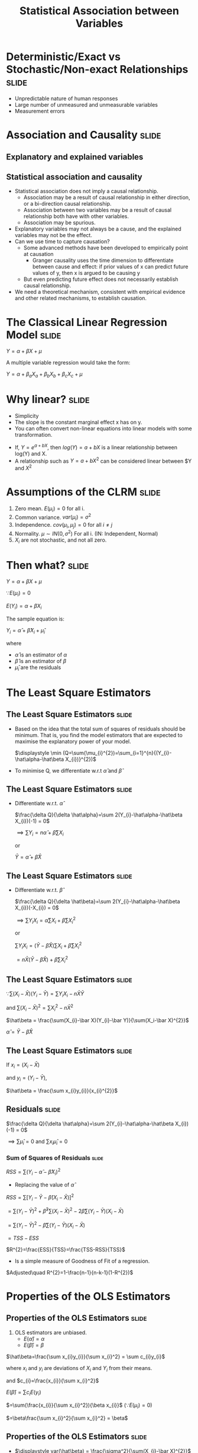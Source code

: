 #+TITLE: Statistical Association between Variables
#+HTML_HEAD: <style>#content{max-width:1200px;} </style>
#+OPTIONS: toc:nil num:nil
#+STARTUP: hideall inlineimages hideblocks
#+PROPERTY: header-args:R :session quant :eval never-export
#+HTML_HEAD: <style>#content{max-width:1200px;} </style>

* Deterministic/Exact vs Stochastic/Non-exact Relationships :slide:

+ Unpredictable nature of human responses
+ Large number of unmeasured and unmeasurable variables
+ Measurement errors

* Association and Causality                          :slide:

** Explanatory and explained variables

** Statistical association and causality

+ Statistical association does not imply a causal relationship.
  + Association may be a result of causal relationship in either direction, or a bi-direction causal relationship.
  + Association between two variables may be a result of causal relationship both have with other variables.
  + Association may be spurious.
+ Explanatory variables may not always be a cause, and the explained variables may not be the effect.
+ Can we use time to capture causation?
  + Some advanced methods have been developed to empirically point at causation
    + Granger causality uses the time dimension to differentiate between cause and effect: if prior values of x can predict future values of y, then x is argued to be causing y
  + But even predicting future effect does not necessarily establish causal relationship.
+ We need a theoretical mechanism, consistent with empirical evidence and other related mechanisms, to establish causation.


* The Classical Linear Regression Model              :slide:

$Y = \alpha + \beta X + \mu$

A multiple variable regression would take the form:


$Y = \alpha + \beta_{a} X_{a} + \beta_{b} X_{b} + \beta_{c} X_{c} + \mu$


* Why linear?                                        :slide:

+ Simplicity
+ The slope is the constant marginal effect x has on y.
+ You can often convert non-linear equations into linear models with some transformation.

:Examples:
+ If, $Y=e^{a+bX}$, then $log(Y)=a+bX$ is a linear relationship between log(Y) and X.
+ A relationship such as $Y=a+bX^{2}$ can be considered linear between $Y and $X^{2}$
:End:


* Assumptions of the CLRM                            :slide:

1. Zero mean. $E(\mu_{i})=0$ for all i.
2. Common variance. $var(\mu_{i})=\sigma^{2}$
3. Independence. $cov(\mu_{i},\mu_{j})=0$ for all $i \ne j$
4. Normality. $\mu \sim IN(0,\sigma^2)$ For all i.
   (IN: Independent, Normal)
5. $X_{i}$ are not stochastic, and not all zero.


* Then what?                                         :slide:

$Y = \alpha + \beta X + \mu$

$\because E(\mu_{i})=0$

$E(Y_{i})=\alpha + \beta X_{i}$

The sample equation is:

$Y_i = \hat\alpha + \hat\beta X_{i} + \hat\mu_{i}$

where

+ $\hat\alpha$ is an estimator of $\alpha$
+ $\hat\beta$ is an estimator of $\beta$
+ $\hat\mu_i$ are the residuals

* The Least Square Estimators
** The Least Square Estimators                      :slide:

+ Based on the idea that the total sum of squares of residuals should be minimum. That is, you find the model estimators that are expected to maximise the explanatory power of your model.

  $\displaystyle \min (Q=\sum(\mu_{i}^{2})=\sum_{i=1}^{n}{(Y_{i}-\hat\alpha-\hat\beta X_{i})}^{2})$
+ To minimise Q, we differentiate w.r.t $\hat\alpha$ and $\hat\beta$

** The Least Square Estimators                      :slide:

  + Differentiate w.r.t. $\hat \alpha$

    $\frac{\delta Q}{\delta \hat\alpha}=\sum 2(Y_{i}-\hat\alpha-\hat\beta X_{i})(-1) = 0$

    $\implies \sum Y_{i} = n\hat\alpha + \hat\beta\sum X_{i}$

    or

    $\bar Y = \hat\alpha + \hat\beta \bar X$

** The Least Square Estimators                      :slide:

  + Differentiate w.r.t. $\hat \beta$

    $\frac{\delta Q}{\delta \hat\beta}=\sum 2(Y_{i}-\hat\alpha-\hat\beta X_{i})(-X_{i}) = 0$

    $\displaystyle \implies \sum Y_{i}X_{i} = \hat\alpha\sum X_{i} + \hat\beta\sum X_{i}^{2}$

    or

    $\displaystyle \sum Y_{i}X_{i} = (\bar Y - \hat\beta \bar X)\sum X_{i} + \hat\beta\sum X_{i}^{2}$


                          $\displaystyle = n \bar X ( \bar Y - \hat\beta \bar X) + \hat\beta\sum X_{i}^{2}$

** The Least Square Estimators                      :slide:


$\because \sum(X_{i}-\bar X)(Y_{i}-\bar Y) = \sum Y_{i}X_{i} - n\bar X \bar Y$

and $\sum(X_i-\bar X)^{2} = \sum X_{i}^{2}-n\bar X^{2}$


     $\hat\beta = \frac{\sum(X_{i}-\bar X)(Y_{i}-\bar Y)}{\sum(X_i-\bar X)^{2}}$

    $\hat\alpha = \bar Y - \hat\beta \bar X$

** The Least Square Estimators                      :slide:
If
$x_{i}=(X_{i}-\bar X)$

and
$y_{i}=(Y_{i}-\bar Y)$,

    $\hat\beta = \frac{\sum x_{i}y_{i}}{x_{i}^{2}}$


** Residuals                                        :slide:

$\frac{\delta Q}{\delta \hat\alpha}=\sum 2(Y_{i}-\hat\alpha-\hat\beta X_{i})(-1) = 0$

$\implies \sum\hat\mu_{i}=0$ and $\sum x_{i}\hat\mu_{i}=0$

*** Sum of Squares of Residuals                    :slide:

$RSS=\sum(Y_{i}-\hat\alpha - \hat\beta X_{i})^{2}$

+ Replacing the value of $\hat\alpha$

$RSS=\sum[Y_{i}-\bar Y - \hat\beta(X_{i}-\bar X)]^{2}$

            $=\sum(Y_i-\bar Y)^{2}+\hat\beta^{2}\sum(X_{i}-\bar X)^{2}-2\hat\beta\sum(Y_{i}-\bar Y)(X_{i}-\bar X)$


            $=\sum(Y_i-\bar Y)^{2}-\hat\beta\sum(Y_{i}-\bar Y)(X_{i}-\bar X)$

            $=TSS-ESS$

  $R^{2}=\frac{ESS}{TSS}=\frac{TSS-RSS}{TSS}$

  + Is a simple measure of Goodness of Fit of a regression.

$Adjusted\quad R^{2}=1-\frac{n-1}{n-k-1}(1-R^{2})$


* Properties of the OLS Estimators
** Properties of the OLS Estimators                 :slide:

1. OLS estimators are unbiased.
   + $E(\hat\alpha)=\alpha$
   + $E(\hat\beta)=\beta$

:Proof:

$\hat\beta=\frac{\sum x_{i}y_{i}}{\sum x_{i}^2} = \sum c_{i}y_{i}$

where $x_{i}$ and $y_{i}$ are deviations of $X_{i}$ and $Y_{i}$ from their means.

and $c_{i}=\frac{x_{i}}{\sum x_{i}^2}$

$E(\hat\beta)=\sum c_{i}E(y_{i})$

    $=\sum(\frac{x_{i}}{\sum x_{i}^2}){\beta x_{i}}$ ($\because E(\mu_{i})=0$)

    $=\beta\frac{\sum x_{i}^2}{\sum x_{i}^2} = \beta$

:End:

** Properties of the OLS Estimators                 :slide:

   + $\displaystyle var(\hat\beta) = \frac{\sigma^2}{\sum(X_{i}-\bar X)^{2}}$

   :Proof:

    $\hat\beta = \frac{\sum(X_{i}-\bar X)(Y_{i}-\bar Y)}{\sum(X_i-\bar X)^{2}}=\frac{\sum(X_{i}-\bar X)Y_{i}-\sum(X_{i}-\bar X)\bar Y)}{\sum(X_i-\bar X)^{2}}$

      $=\sum{c_{i}y_{i}}$

    where $c_{i}=\frac{X_{i}-\bar{X}}{\sum{(X_{i}-\bar{X})^{2}}}$

    $var(\hat{\beta})=\sum{c_{i}^{2}\sigma^{2}} = \frac{\sigma^{2}}{\sum{(X_{i}-\bar{X})^{2}}}$


:End:

   + $\displaystyle var(\hat\alpha)=\sigma^2(\frac{1}{n}+\frac{\bar X^2}{\sum(X_{i}-\bar X)^{2}})$

   :Proof:
   $\hat{\alpha}=\bar{Y}-\hat{\beta}\bar{X}$

        = $\frac{1}{n} \sum{Y_{i}}-\bar{X}\frac{\sum(X_{i}-\bar{X})Y_{i}}{\sum(X_{i}-\bar{X})^{2}}$

        $=\sum{d_{i}y_{i}}$

   where $d_{i}=\frac{1}{n}-\frac{\bar{X}(X_{i}-\bar{X})}{\sum{(X_{i}-\bar{X})^{2}}}$

   $\displaystyle var(\hat{\alpha})=\sum{d_{i}^{2}\sigma^{2}} = \sigma^{2}{\sum[{\frac{1}{n^{2}}+(\frac{\bar{X}}{\sum{(X_{i}-\bar{X})^{2}}}})^{2}(X_{i}-\bar{X})^{2}}-\frac{2}{n} \frac{\bar{X}}{\sum{(X_{i}-\bar{X})^{2}}}(X_{i}-\bar{X})]$

   $\because \sum{X_{i}-\bar{X}}=0$

   and $\sum{\frac{1}{n^{2}}}=\frac{1}{n}$

   $\displaystyle var(\hat\alpha)=\sigma^2(\frac{1}{n}+\frac{\bar X^2}{\sum(X_{i}-\bar X)^{2}})$

   :End:

   + $cov(\hat\alpha, \hat\beta)=\sigma^{2}(\frac{-\bar X}{\sum(X_{i}-\bar X)^{2}})$

   :Proof:

   Following from earlier proofs

   $cov(\hat{\alpha},\hat{\beta})=\sum{c_{i}d_{i}\sigma^{2}}$
   :End:

** Properties of the OLS Estimators                 :slide:

2. OLS estimators have lowest variance among all unbiased linear estimators.

:ProofStep1:

Consider another unbiased linear estimator $\tilde{\beta}=\sum{d_{i}Y_{i}}$ with $E(\tilde{\beta})=\beta$

$\sum{d_{i}}{X_{i}}=1$

Since Y_{i} are independent and have a common variance $\sigma^{2}$

$var(\tilde{\beta})=\sum{d_{i}^{2}\sigma^{2}}$

:End:

:ProofStep2:

We have to minimise $var(\tilde{\beta})$ subject to the condition that $\sum{d_{i}}{X_{i}}=1$

min. $\sum{d_{i}^{2}}-\lambda(\sum{d_{i}X_{i}}-1)$ where $\lambda$ is the Lagrandian multiplier

Differentiating w.r.t. $d_{i}$ and equating to 0

$2d_{i}-\lambda X_{i}=0$

$d_{i}=\frac{\lambda}{2}X_{i}$

Thus, $\sum{d_{i}X_{i}=\frac{\lambda}{2}{\sum{X_{i}^{2}}}}$

Since  $\sum{d_{i}}{X_{i}}=1$, $\lambda = \frac{2}{\sum{X_{i}^{2}}}$

$d_{i}=\frac{\lambda}{2}X_{i}=\frac{X_{i}}{\sum{X_{i}^{2}}}$
:End:

+ Gause Markov Theorem :: OLS Estimators are the Best Linear Unbiased Estimators.

+ It can be shown that, if  $\mu \sim IN(0,\sigma^2)$ For all i, OLS estimators have lowest variance among all linear+non-linear unbiased estimators.
** Properties of the OLS Estimators                 :slide:

3. It follows from above:

   + $\frac{\hat\beta-\beta}{\sqrt(\sigma^{2}/\sum(X_{i}-\bar X)^{2})}\sim N(0,1)$

   + $RSS/\sigma^{2} \sim \chi_{n-2}^{2}$

** Properties of the OLS Estimators                 :slide:

4. But $\sigma^{2}$ is unknown

   $\hat\sigma^{2}=\frac{RSS}{n-2}$

   $\hat\sigma^{2}=\frac{RSS}{n-(k+1)}$ in a multivariate regression with k independent variables

** Properties of the OLS Estimators                 :slide:

5. t-statistic

   $\frac{\hat\beta-\beta}{\sqrt(\sigma^{2}/\sum(X_{i}-\bar X)^{2})}/\sqrt(\frac{RSS}{(n-2)\sigma^{2}}) \sim t_{n-2}$


   $\frac{\hat\beta-\beta}{\sqrt(\hat\sigma^{2}/\sum(X_{i}-\bar X)^{2})}\sim t_{n-2}$

   + $\displaystyle \frac{\hat\beta-\beta}{SE(\hat\beta)}\sim t_{n-2}$
   + $\displaystyle \frac{\hat\alpha-\alpha}{SE(\hat\alpha)}\sim t_{n-2}$

* Multivariate Regressions                           :slide:

$Y_{i}=\alpha+\beta_{1}X_{1i}+\beta_{2}X_{2i}+\mu_{i}$

$var(\hat{\beta_{1}})=\frac{\sigma^{2}}{\sum{(X_{1i}-\bar{X_{1}})^{1}(1-r_{12}^{2})}}$

$var(\hat{\beta_{2}})=\frac{\sigma^{2}}{\sum{(X_{2i}-\bar{X_{2}})^{2}(1-r_{12}^{2})}}$

In a k-variable regression

$var(\hat{\beta_{k}})=\frac{\sigma^{2}}{RSS_{t}}$

* The F-test for Overall Significance/ANOVA          :slide:

+ Tests the overall significance of the regression.

** The one variable regression                      :slide:

+ $RSS/\sigma^{2} \sim \chi_{n-2}^{2}$
+ $ESS/\sigma^{2} \sim \chi_1^{2}$ if $\beta=0$
+ $\frac{ESS/1}{RSS/n-2} \sim F_{n-2}^{1}$ ($\sigma$ cancel out) if $\beta=0$

+ In a one variable regression, this is just the square of t-statistic.

| Source       | Sum of                                  | DF  | Mean      | F                         |
| of variation | squares                                 |     | square    |                           |
|--------------+-----------------------------------------+-----+-----------+---------------------------|
| x            | ESS=$\hat{\beta}S_{xy}$                              | 1   | ESS/1     | $\frac{ESS/1}{RSS/(n-2)}$               |
| Residual     | RSS=$S_{yy}-\hat{\beta}S_{xy}$                       | n-2 | RSS/(n-2) |                           |
| Total        | TSS=$S_{yy}$                                | n-1 |           |                           |

** the k variable regression                        :slide:

| Source       | Sum of                         | DF    | Mean square                                     | F                               |
| of variation | squares                        |       |                                                 |                                 |
|--------------+--------------------------------+-------+-------------------------------------------------+---------------------------------|
| Regression   | $R^{2}S_{yy}$                      | k     | $R^{2}S_{yy}/k=MS_{1}$                         | F=MS_{1}/MS_{2}                 |
| Residual     | $(1-R^{2})S_{yy}$              | n-k-1 | $\frac{(1-R^{2})S_{yy}}{(n-k-1)}=MS_{2}$                       |                               |
| Total        | $S_{yy}$                           | n-1   |                                                   |                 |


* Heteroscedasticity                                 :slide:

+ The least square estimators are unbiased but inefficient.
+ The estimates of variances are biased, and thus the usual tests of significance are invalid.

* Heteroscedasticity                              :noexport:

$Y_{i}=\beta X_{i}+u_{i}$

$\hat{\beta}=\frac{\sum{x_{i}y_{i}}}{\sum{x_{i}^{2}}}=\beta+\frac{\sum{x_{i}u_{i}}}{\sum{x_{i}^{2}}}$

If $E{u_{i}}=0$ and u_{i} are independent of x_{i},

$E(\frac{\sum{x_{i}u_{i}}}{\sum{x_{i}^{2}}})=0$

$\therefore E(\hat{\beta})$



* Illustrations                                   :noexport:

#+NAME: sassociation1
#+BEGIN_SRC R :results output list org
  library(data.table)
  readRDS("plfsdata/plfsacjdata.rds")->worker
  worker$standardwage->worker$wage
  factor(worker$social_group)->worker$social_group
  factor(worker$religion)->worker$religion
  factor(as.numeric(worker$state))->worker$state
  factor(worker$sector)->worker$sector

  cor.test(worker$wage,worker$years_edu)
  cor.test(worker$wage,worker$age)
#+end_src

#+RESULTS: sassociation1
#+begin_src org
- Pearson's product-moment correlation
- data:  worker$wage and worker$years_edu
- t = 35.998, df = 37633, p-value < 0.00000000000000022
- alternative hypothesis: true correlation is not equal to 0
- 95 percent confidence interval:
- 0.1726625 0.1921962
- sample estimates:
- cor
- 0.1824473
- Pearson's product-moment correlation
- data:  worker$wage and worker$age
- t = 9.3777, df = 37633, p-value < 0.00000000000000022
- alternative hypothesis: true correlation is not equal to 0
- 95 percent confidence interval:
- 0.03819950 0.05835859
- sample estimates:
- cor
- 0.04828396
#+end_src


#+NAME: sassociation2
#+BEGIN_SRC R :results output list org
  lm(wage~sex+age+years_edu,
     data=worker)->t
  summary(t)

  lm(wage~sex+age+years_edu+sector+social_group+religion+quarter,
     data=worker)->t
  summary(t)

  lm(wage~sex+age+years_edu+
       sector+social_group+religion+quarter+state,
     data=worker)->t
  summary(t)

#+end_src

#+RESULTS: sassociation2
#+begin_src org
- Call:
- lm(formula = wage ~ sex
- age
- years_edu, data = worker)
- Residuals:
- Min      1Q  Median      3Q     Max
- -292.30  -74.80  -14.61   57.25 2170.72
- Coefficients:
- Estimate Std. Error t value            Pr(>|t|)
- (Intercept) 327.62380    3.44462   95.11 <0.0000000000000002 ***
- sex         -97.04291    1.67477  -57.94 <0.0000000000000002 ***
- age           1.38151    0.05526   25.00 <0.0000000000000002 ***
- years_edu     4.48268    0.15777   28.41 <0.0000000000000002 ***
- ---
- Signif. codes:  0 ‘***’ 0.001 ‘**’ 0.01 ‘*’ 0.05 ‘.’ 0.1 ‘ ’ 1
- Residual standard error: 121.9 on 37631 degrees of freedom
- Multiple R-squared:  0.1261,  Adjusted R-squared:  0.126
- F-statistic:  1809 on 3 and 37631 DF,  p-value: < 0.00000000000000022
- Call:
- lm(formula = wage ~ sex
- age
- years_edu
- sector
- social_group
- religion
- quarter, data = worker)
- Residuals:
- Min      1Q  Median      3Q     Max
- -315.65  -72.11  -14.15   52.51 2140.20
- Coefficients:
- Estimate Std. Error t value             Pr(>|t|)
- (Intercept)   257.94757    3.99129  64.628 < 0.0000000000000002 ***
- sex           -86.56036    1.65149 -52.414 < 0.0000000000000002 ***
- age             1.23305    0.05423  22.735 < 0.0000000000000002 ***
- years_edu       3.76046    0.15523  24.225 < 0.0000000000000002 ***
- sector2        30.32294    1.41191  21.477 < 0.0000000000000002 ***
- social_group2  29.29921    2.21158  13.248 < 0.0000000000000002 ***
- social_group3  38.85215    2.10791  18.432 < 0.0000000000000002 ***
- social_group9  36.39078    2.37599  15.316 < 0.0000000000000002 ***
- religion2      15.28020    1.88933   8.088 0.000000000000000626 ***
- religion3      70.06425    3.05735  22.917 < 0.0000000000000002 ***
- religion4       0.90753    4.34322   0.209             0.834486
- religion5       9.92952   16.27422   0.610             0.541774
- religion6     -27.61440    5.46808  -5.050 0.000000443610331942 ***
- religion7     -28.12453   44.72117  -0.629             0.529427
- religion9      22.53928    5.90700   3.816             0.000136 ***
- quarterQ2      11.19254    1.98958   5.626 0.000000018618898647 ***
- quarterQ3      15.15791    1.89871   7.983 0.000000000000001465 ***
- quarterQ4      25.67351    1.85931  13.808 < 0.0000000000000002 ***
- quarterQ5      32.23325    2.39793  13.442 < 0.0000000000000002 ***
- ---
- Signif. codes:  0 ‘***’ 0.001 ‘**’ 0.01 ‘*’ 0.05 ‘.’ 0.1 ‘ ’ 1
- Residual standard error: 118.3 on 37616 degrees of freedom
- Multiple R-squared:  0.1778,  Adjusted R-squared:  0.1774
- F-statistic: 451.8 on 18 and 37616 DF,  p-value: < 0.00000000000000022
- Call:
- lm(formula = wage ~ sex
- age
- years_edu
- sector
- social_group
- religion
- quarter
- state, data = worker)
- Residuals:
- Min      1Q  Median      3Q     Max
- -421.28  -53.87   -3.68   47.22 1919.02
- Coefficients:
- Estimate Std. Error t value             Pr(>|t|)
- (Intercept)    444.01115    4.77338  93.018 < 0.0000000000000002 ***
- sex            -90.39577    1.35581 -66.673 < 0.0000000000000002 ***
- age              0.09864    0.04447   2.218             0.026552 *
- years_edu        0.78564    0.12845   6.116  0.00000000096630021 ***
- sector2         20.38448    1.17589  17.335 < 0.0000000000000002 ***
- social_group2    8.16327    1.89780   4.301  0.00001701239040995 ***
- social_group3    7.00001    1.82389   3.838             0.000124 ***
- social_group9   14.48824    2.02081   7.170  0.00000000000076649 ***
- religion2        3.06706    1.61097   1.904             0.056937 .
- religion3        3.99327    3.09503   1.290             0.196982
- religion4        1.21196    4.75423   0.255             0.798784
- religion5       18.31698   13.00836   1.408             0.159112
- religion6       11.40087    4.59791   2.480             0.013158 *
- religion7        1.18490   35.69842   0.033             0.973522
- religion9       22.95917    4.86976   4.715  0.00000243003135992 ***
- quarterQ2       10.21411    1.58877   6.429  0.00000000013002120 ***
- quarterQ3       16.82258    1.51923  11.073 < 0.0000000000000002 ***
- quarterQ4       25.14926    1.49016  16.877 < 0.0000000000000002 ***
- quarterQ5       33.08983    1.95044  16.965 < 0.0000000000000002 ***
- state02        -68.16250    5.62831 -12.111 < 0.0000000000000002 ***
- state03        -96.24984    5.63379 -17.084 < 0.0000000000000002 ***
- state04        -71.16512   23.87015  -2.981             0.002872 **
- state05       -115.06098    7.55209 -15.236 < 0.0000000000000002 ***
- state06        -69.65578    5.27142 -13.214 < 0.0000000000000002 ***
- state07        -46.63160   13.00126  -3.587             0.000335 ***
- state08        -93.14096    4.86947 -19.128 < 0.0000000000000002 ***
- state09       -130.45617    4.11177 -31.728 < 0.0000000000000002 ***
- state1         -14.79943    6.61379  -2.238             0.025249 *
- state10       -111.30326    4.22934 -26.317 < 0.0000000000000002 ***
- state11        -30.89194   13.71763  -2.252             0.024329 *
- state12        -69.11195    8.17680  -8.452 < 0.0000000000000002 ***
- state13        -23.54944   16.54163  -1.424             0.154557
- state14        -58.14358    5.19732 -11.187 < 0.0000000000000002 ***
- state15        -67.54526    6.62181 -10.200 < 0.0000000000000002 ***
- state16        -45.92342    5.48738  -8.369 < 0.0000000000000002 ***
- state17        -53.92123    6.67236  -8.081  0.00000000000000066 ***
- state18        -86.09270    4.86428 -17.699 < 0.0000000000000002 ***
- state19       -150.31537    3.89883 -38.554 < 0.0000000000000002 ***
- state2         -56.38856   11.04817  -5.104  0.00000033437294375 ***
- state20       -137.77298    4.59079 -30.011 < 0.0000000000000002 ***
- state21       -147.27217    4.45380 -33.067 < 0.0000000000000002 ***
- state22       -172.27146    4.70857 -36.587 < 0.0000000000000002 ***
- state23       -161.52791    4.12939 -39.117 < 0.0000000000000002 ***
- state24       -145.44044    4.54569 -31.995 < 0.0000000000000002 ***
- state25        -63.12764   47.32958  -1.334             0.182281
- state26       -102.84861   30.08812  -3.418             0.000631 ***
- state27       -142.91329    3.89854 -36.658 < 0.0000000000000002 ***
- state28        -84.41173    4.12350 -20.471 < 0.0000000000000002 ***
- state29       -100.69647    4.08499 -24.650 < 0.0000000000000002 ***
- state3        -121.25472    6.44927 -18.801 < 0.0000000000000002 ***
- state30         25.50491   11.26961   2.263             0.023632 *
- state31        112.13284   13.52131   8.293 < 0.0000000000000002 ***
- state32        146.37176    4.10836  35.628 < 0.0000000000000002 ***
- state33        -40.33733    3.97872 -10.138 < 0.0000000000000002 ***
- state34        -61.09002    6.25575  -9.765 < 0.0000000000000002 ***
- state35         17.72228    8.72443   2.031             0.042227 *
- state36        -85.02720    4.53862 -18.734 < 0.0000000000000002 ***
- state4         -68.28980   27.50122  -2.483             0.013027 *
- state5        -144.20165    8.92408 -16.159 < 0.0000000000000002 ***
- state6         -71.93804    8.39931  -8.565 < 0.0000000000000002 ***
- state7         -41.36610   17.62915  -2.346             0.018958 *
- state8        -103.71783    6.46870 -16.034 < 0.0000000000000002 ***
- state9        -152.19543    5.27778 -28.837 < 0.0000000000000002 ***
- ---
- Signif. codes:  0 ‘***’ 0.001 ‘**’ 0.01 ‘*’ 0.05 ‘.’ 0.1 ‘ ’ 1
- Residual standard error: 94.36 on 37572 degrees of freedom
- Multiple R-squared:  0.4771,  Adjusted R-squared:  0.4763
- F-statistic:   553 on 62 and 37572 DF,  p-value: < 0.00000000000000022
#+end_src

#+NAME: sassociation3
#+BEGIN_SRC R :results output graphics :file bsample2.png :width 2500 :height 1500  :res 300
  library(data.table)
  readRDS("plfsdata/plfsacjdata.rds")->worker
  worker$standardwage->worker$wage
  factor(worker$social_group)->worker$social_group
  factor(worker$religion)->worker$religion
  factor(worker$state)->worker$state
  factor(worker$sector)->worker$sector
  worker->t9
  lm(wage~sex+age+years_edu+sector+social_group+religion+quarter+state,data=t9)->t
  lm(log(wage)~sex+age+years_edu+sector+social_group+religion+quarter+state,data=t9)->t2
  data.frame(yvar=t9$wage,residuals=residuals(t),variable="model1")->a
  rbind(a,data.frame(yvar=log(t9$wage),residuals=residuals(t2),variable="model2"))->a
  ggplot(a,aes(x=residuals,y=yvar,group=variable))->p
  p+geom_point()+facet_wrap(.~variable,scales="free")
#+end_src

#+RESULTS: sassociation3
[[file:bsample2.png]]

#+NAME: roughwork
#+BEGIN_SRC R :results value :colnames yes :hlines
  worker->t
  t[,years_edu:=as.numeric(years_edu)]
  t[years_edu==0,category:=3]
  t[years_edu>0&years_edu<12,category:=2]
  t[is.na(category),category:=1]


  ifelse(t$years_edu==0,1,
    ifelse(t$years_edu<12,2,3))->t$category

  t[sex!=3,.(length(person_no)),.(category,sex)]->t
    t[,prop:=V1/sum(V1),sex]
  t
#+end_src

#+RESULTS: roughwork
| category | sex |    V1 |              prop |
|----------+-----+-------+-------------------|
|        1 |   2 |  3697 | 0.529959862385321 |
|        1 |   1 |  7066 | 0.230515773333768 |
|        2 |   2 |  3047 | 0.436783256880734 |
|        2 |   1 | 20363 | 0.664306919387988 |
|        3 |   1 |  3224 | 0.105177307278244 |
|        3 |   2 |   232 | 0.033256880733945 |


* Illustration

#+NAME: regressions
#+BEGIN_SRC R :results file graphics :exports results :file .png :width 2100 :height 1100  :res 300
  library(data.table)
  library(ggplot2)
  readRDS("plfsdata/plfsacjdata.rds")->worker
  worker$standardwage->worker$wage
  factor(worker$social_group)->worker$social_group
  factor(worker$religion)->worker$religion
  factor(as.numeric(worker$state))->worker$state
  factor(worker$sector)->worker$sector


  sample(1:nrow(worker),20, replace=FALSE)->a1
  worker[sex==1][a1,]->s1
  s1[,.(standardwage,monthly_expenditure)]->s1

  worker[,standardwage:=round(standardwage)]

  worker[standardwage %in% c(96,112,200,222,250,300323,369,373,400,411,449,520,533)]->worker

  worker[,wagecat:=factor(standardwage)]


  ggplot(worker,aes(x=monthly_expenditure))+geom_density()+coord_flip()+facet_wrap(~wagecat,nrow=1)

  density()

  for (i in c(1:9999)) {
    sample(1:nrow(worker),20, replace=FALSE)->
    worker[a1,]->s1
    c(t0,mean(s1$wage))->t0
  }

#+end_src


#+NAME: temp
#+BEGIN_SRC R :results value :exports results :hlines :colnames yes
  s1
#+end_src

